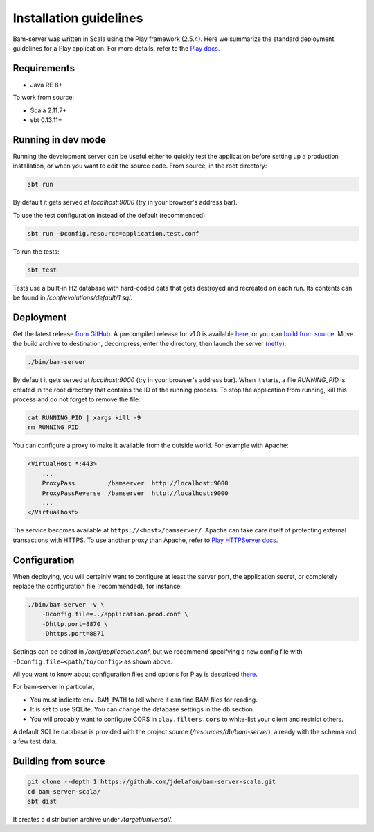 

Installation guidelines
=======================

Bam-server was written in Scala using the Play framework (2.5.4).
Here we summarize the standard deployment guidelines for a Play application.
For more details, refer to the
`Play docs <https://www.playframework.com/documentation/2.5.x/Production>`_.


Requirements
------------

- Java RE 8+

To work from source:

- Scala 2.11.7+
- sbt 0.13.11+


Running in dev mode
-------------------

Running the development server can be useful either to quickly test the application
before setting up a production installation, or when you want to edit the source code.
From source, in the root directory:

.. code:: bash

    sbt run

By default it gets served at `localhost:9000` (try in your browser's address bar).

To use the test configuration instead of the default (recommended):

.. code:: bash

  	sbt run -Dconfig.resource=application.test.conf

To run the tests:

.. code:: bash

    sbt test

Tests use a built-in H2 database with hard-coded data that gets destroyed and recreated on each run.
Its contents can be found in `/conf/evolutions/default/1.sql`.


Deployment
----------

Get the latest release `from GitHub <https://github.com/jdelafon/bam-server-scala/releases/latest>`_.
A precompiled release for v1.0 is available
`here <https://github.com/jdelafon/bam-server-scala/releases/download/v1.0/bam-server-1.0-SNAPSHOT.zip>`_,
or you can `build from source`_.
Move the build archive to destination, decompress, enter the directory, then launch the server
(`netty <https://netty.io/>`_):

.. code:: bash

    ./bin/bam-server

By default it gets served at `localhost:9000` (try in your browser's address bar).
When it starts, a file `RUNNING_PID` is created in the root directory that contains the ID
of the running process. To stop the application from running, kill this process
and do not forget to remove the file:

.. code:: bash

    cat RUNNING_PID | xargs kill -9
    rm RUNNING_PID

You can configure a proxy to make it available from the outside world. For example with Apache:

.. code:: apache

    <VirtualHost *:443>
        ...
        ProxyPass         /bamserver  http://localhost:9000
        ProxyPassReverse  /bamserver  http://localhost:9000
        ...
    </Virtualhost>

The service becomes available at ``https://<host>/bamserver/``.
Apache can take care itself of protecting external transactions with HTTPS.
To use another proxy than Apache, refer to
`Play HTTPServer docs <https://www.playframework.com/documentation/2.5.x/HTTPServer>`_.


.. _Configuration:

Configuration
-------------

When deploying, you will certainly want to configure at least the server port, the application secret,
or completely replace the configuration file (recommended), for instance:

.. code:: bash

    ./bin/bam-server -v \
        -Dconfig.file=../application.prod.conf \
        -Dhttp.port=8870 \
        -Dhttps.port=8871

Settings can be edited in `/conf/application.conf`, but we recommend specifying a new config file
with ``-Dconfig.file=<path/to/config>`` as shown above.

All you want to know about configuration files and options for Play is described
`there <https://www.playframework.com/documentation/2.5.x/Configuration>`_.

For bam-server in particular,

- You must indicate ``env.BAM_PATH`` to tell where it can find BAM files for reading.
- It is set to use SQLite. You can change the database settings in the ``db`` section.
- You will probably want to configure CORS in ``play.filters.cors`` to white-list your client
  and restrict others.

A default SQLite database is provided with the project source (`/resources/db/bam-server`),
already with the schema and a few test data.


.. _build from source:

Building from source
--------------------

.. code:: bash

    git clone --depth 1 https://github.com/jdelafon/bam-server-scala.git
    cd bam-server-scala/
    sbt dist

It creates a distribution archive under `/target/universal/`.

